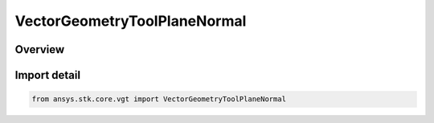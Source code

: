 VectorGeometryToolPlaneNormal
=============================

.. py:class:: ansys.stk.core.vgt.VectorGeometryToolPlaneNormal

   Bases: :py:class:`~ansys.stk.core.vgt.IVectorGeometryToolPlaneNormal`, :py:class:`~ansys.stk.core.vgt.IVectorGeometryToolPlane`, :py:class:`~ansys.stk.core.vgt.ITimeToolTimeProperties`, :py:class:`~ansys.stk.core.vgt.IAnalysisWorkbenchComponent`

   A plane normal to a vector at a given point.

.. py:currentmodule:: VectorGeometryToolPlaneNormal

Overview
--------


Import detail
-------------

.. code-block:: python

    from ansys.stk.core.vgt import VectorGeometryToolPlaneNormal



